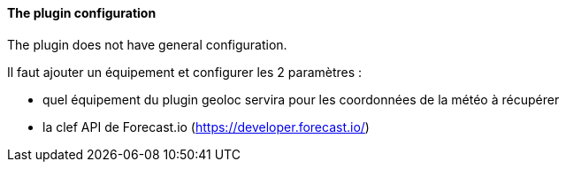 ==== The plugin configuration

The plugin does not have general configuration.

Il faut ajouter un équipement et configurer les 2 paramètres :

  - quel équipement du plugin geoloc servira pour les coordonnées de la météo à récupérer

  - la clef API de Forecast.io (https://developer.forecast.io/)